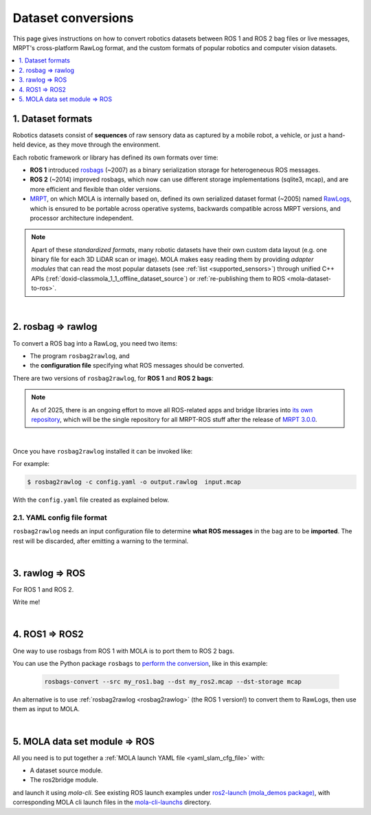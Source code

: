 .. _dataset-conversions:

======================
Dataset conversions
======================

This page gives instructions on how to convert robotics datasets between
ROS 1 and ROS 2 bag files or live messages, MRPT's cross-platform RawLog format, and
the custom formats of popular robotics and computer vision datasets.

.. contents::
   :depth: 1
   :local:
   :backlinks: none


1. Dataset formats
---------------------------------
Robotics datasets consist of **sequences** of raw sensory data as captured by
a mobile robot, a vehicle, or just a hand-held device, as they move through the environment.

Each robotic framework or library has defined its own formats over time:

- **ROS 1** introduced `rosbags <https://wiki.ros.org/Bags>`_ (~2007) as a binary serialization
  storage for heterogeneous ROS messages.
- **ROS 2** (~2014) improved rosbags, which now can use different storage implementations (sqlite3, mcap),
  and are more efficient and flexible than older versions.
- `MRPT <https://github.com/MRPT/mrpt>`_, on which MOLA is internally based on, 
  defined its own serialized dataset format (~2005) named
  `RawLogs <https://docs.mrpt.org/reference/latest/class_mrpt_obs_CRawlog.html>`_, which is ensured
  to be portable across operative systems, backwards compatible across MRPT versions,
  and processor architecture independent.

.. note::
   Apart of these *standardized formats*, many robotic datasets have their own custom
   data layout (e.g. one binary file for each 3D LiDAR scan or image).
   MOLA makes easy reading them by providing *adapter modules* that can read the most
   popular datasets (see :ref:`list <supported_sensors>`) through unified C++ APIs
   (:ref:`doxid-classmola_1_1_offline_dataset_source`)
   or :ref:`re-publishing them to ROS <mola-dataset-to-ros>`.

|

.. _rosbag2rawlog:

2. rosbag ⇒ rawlog
----------------------------
To convert a ROS bag into a RawLog, you need two items:

- The program ``rosbag2rawlog``, and
- the **configuration file** specifying what ROS messages should be converted.

There are two versions of ``rosbag2rawlog``, for **ROS 1** and **ROS 2 bags**:

.. tab-set::

    .. tab-item:: ROS 2 bags
      :selected:

      ``rosbag2rawlog`` for **ROS 2 bags**. It is shipped with the ROS package `mrpt_rawlog <https://github.com/mrpt-ros-pkg/mrpt_navigation/tree/ros2/mrpt_rawlog>`_
      so it can be installed with:

      .. code-block:: bash

        sudo apt install ros-${ROS_DISTRO}-mrpt-rawlog

    .. tab-item:: ROS 1 bags
      :selected:

      ``rosbag2rawlog`` for **ROS 1 bags** belongs to upstream MRPT, and it is generated only *if*
      ROS 1 is detected at cmake configuration time. You can either build MRPT from sources after activating
      your ROS 1 environment, or install the Ubuntu package ``mrpt-apps``, which already ships ``rosbag2rawlog``
      for Ubuntu versions <=22.04 (In Ubuntu 24.04, ROS 1 packages were removed upstream).
      To ensure having the latest version, consider installing it from `the PPA <https://launchpad.net/~joseluisblancoc/+archive/ubuntu/mrpt-stable>`_.

.. note::
   As of 2025, there is an ongoing effort to move all ROS-related apps and bridge libraries into `its own repository <https://github.com/MRPT/mrpt_ros_bridge>`_,
   which will be the single repository for all MRPT-ROS stuff after the release of `MRPT 3.0.0 <https://github.com/MRPT/mrpt/issues/1330>`_.

|

Once you have ``rosbag2rawlog`` installed it can be invoked like:

.. dropdown:: rosbag2rawlog CLI arguments
  :open:

  .. code-block:: bash

      $ rosbag2rawlog --help

      USAGE: 

        rosbag2rawlog  [-b <base_link>] [-w] -c <config.yml> -o
                        <dataset_out.rawlog> [--] [--version] [-h] <log.bag> ...


      Where: 

        -b <base_link>,  --base-link <base_link>
          Reference /tf frame for the robot frame (Default: 'base_link')

        -w,  --overwrite
          Force overwrite target file without prompting.

        -c <config.yml>,  --config <config.yml>
          (required)  Config yaml file (*.yml)

        -o <dataset_out.rawlog>,  --output <dataset_out.rawlog>
          (required)  Output dataset (*.rawlog)

        --,  --ignore_rest
          Ignores the rest of the labeled arguments following this flag.

        --version
          Displays version information and exits.

        -h,  --help
          Displays usage information and exits.

        <log.bag>  (accepted multiple times)
          (required)  Input bag files (required) (*.bag)


For example:

.. code-block:: bash

    $ rosbag2rawlog -c config.yaml -o output.rawlog  input.mcap

With the ``config.yaml`` file created as explained below.


2.1. YAML config file format
==============================
``rosbag2rawlog`` needs an input configuration file to determine **what ROS messages** in the bag are to be **imported**.
The rest will be discarded, after emitting a warning to the terminal.

.. dropdown:: Example: basic Ouster LiDAR import
  :open:

  .. code-block:: yaml

    # Config file for rosbag2rawlog. It must contain a top-level "sensors" node
    sensors:
      # Then, one node per sensor to convert. This name will be used as
      # sensorLabel in MRPT observations.
      lidar:
        # Type: C++ class name (see mrpt::obs)
        type: 'CObservationPointCloud'
        topic: '/ouster/points'
        # If uncommented, /tf data will be ignored for this sensor pose:
        #fixed_sensor_pose: "0 0 0 0 0 0"  # 'x y z yaw_deg pitch_deg roll_deg''

.. dropdown:: Example: Newer College Dataset import

  .. code-block:: yaml

    # Config file for rosbag2rawlog. It must contain a top-level "sensors" node
    sensors:
      # Then, one node per sensor to convert. This name will be used as 
      # sensorLabel in MRPT observations.
      lidar:
        # Type: C++ class name (see mrpt::obs)
        type: 'CObservationPointCloud'
        # Parameters for this particular type of sensor.
        # Topic to subscribe for the pointcloud:
        topic: '/os_cloud_node/points'
        fixed_sensor_pose: "0 0 0 0 0 0"  # 'x y z yaw_deg pitch_deg roll_deg''

      cam0:
        type: 'CObservationImage'
        image_topic: '/alphasense_driver_ros/cam0/compressed'
        fixed_sensor_pose: "0 0 0 0 0 0"  # 'x y z yaw_deg pitch_deg roll_deg''

.. dropdown:: Example: LiDAR + wheels odometry from /odom

  .. code-block:: yaml

    # Config file for rosbag2rawlog. It must contain a top-level "sensors" node
    sensors:
      # Then, one node per sensor to convert. This name will be used as
      # sensorLabel in MRPT observations.
      lidar:
        # Type: C++ class name (see mrpt::obs)
        type: 'CObservationPointCloud'
        topic: '/ouster/points'
        # If uncommented, /tf data will be ignored for this sensor pose:
        #fixed_sensor_pose: "0 0 0 0 0 0"  # 'x y z yaw_deg pitch_deg roll_deg''
      odom:
        type: 'CObservationOdometry'
        topic: '/odom'

.. dropdown:: Example: LiDAR + wheels odometry from /tf

  .. code-block:: yaml
    
    # Config file for rosbag2rawlog. It must contain a top-level "sensors" node
    sensors:
      # Then, one node per sensor to convert. This name will be used as
      # sensorLabel in MRPT observations.
      lidar:
        # Type: C++ class name (see mrpt::obs)
        type: 'CObservationPointCloud'
        topic: '/ouster/points'
        # If uncommented, /tf data will be ignored for this sensor pose:
        #fixed_sensor_pose: "0 0 0 0 0 0"  # 'x y z yaw_deg pitch_deg roll_deg''

    # If provided, odometry observations will be generated from /tf messages
    # from `odom_frame_id` to `base_link` (frame_id can be changed via cli arguments):
    odom_from_tf:
        sensor_label: 'odom'  # mandatory entry
        #odom_frame_id: '/odom'


|


3. rawlog ⇒ ROS
----------------------------
For ROS 1 and ROS 2.

Write me!


|


.. _ros1_to_ros2:

4. ROS1 ⇒ ROS2
----------------------------
One way to use rosbags from ROS 1 with MOLA is to port them to ROS 2 bags.

You can use the Python package ``rosbags`` to `perform the conversion <https://ternaris.gitlab.io/rosbags/topics/convert.html>`_,
like in this example:

  .. code-block:: bash
    
    rosbags-convert --src my_ros1.bag --dst my_ros2.mcap --dst-storage mcap


An alternative is to use :ref:`rosbag2rawlog <rosbag2rawlog>` (the ROS 1 version!) to convert them to RawLogs, then use them as input to MOLA.

|

.. _mola-dataset-to-ros:

5. MOLA data set module ⇒ ROS
------------------------------

All you need is to put together a :ref:`MOLA launch YAML file <yaml_slam_cfg_file>` with:

- A dataset source module.
- The ros2bridge module.

and launch it using `mola-cli`. See existing ROS launch examples
under `ros2-launch (mola_demos package) <https://github.com/MOLAorg/mola/tree/develop/mola_demos/ros2-launchs>`_,
with corresponding MOLA cli launch files in the `mola-cli-launchs <https://github.com/MOLAorg/mola/tree/develop/mola_demos/mola-cli-launchs>`_ directory.

.. dropdown:: Example #1: play back a KITTI dataset sequence to ROS 2
  :open:

  .. code-block:: bash

    ros2 launch mola_demos ros-kitti-play.launch.py kitti_sequence:=01

  Result: the mola_viz GUI + RViz.

  .. figure:: https://mrpt.github.io/imgs/screenshot_mola_demo_kitti_replay_to_ros.jpg
    :width: 600

.. dropdown:: Example #2: play back a Mulran dataset sequence to ROS 2
  :open:

  Refer to the :ref:`complete tutorial <tutorial-mulran-replay-to-ros2>`.

